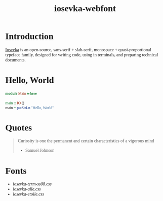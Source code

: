 #+TITLE: iosevka-webfont
#+EXPORT_FILE_NAME: index.html
#+OPTIONS: author:nil timestamp:nil
#+HTML_HEAD: <link rel="stylesheet" type="text/css" href="https://js-fun.github.io/iosevka-webfont/iosevka-term-ss08-17.0.2/iosevka-term-ss08.css" />
#+HTML_HEAD: <link rel="stylesheet" type="text/css" href="https://js-fun.github.io/iosevka-webfont/iosevka-etoile-17.0.2/iosevka-etoile.css" />
#+HTML_HEAD: <style type="text/css">
#+HTML_HEAD: body{font-family: 'Iosevka Etoile Web'}
#+HTML_HEAD: pre,code{font-family: 'Iosevka Term SS08 Web'}
#+HTML_HEAD: </style>

* Introduction

[[https://github.com/be5invis/Iosevka][Iosevka]] is an open-source, sans-serif + slab-serif, monospace + quasi‑proportional typeface family, designed for writing code, using in terminals, and preparing technical documents.

* Hello, World

#+begin_src haskell
module Main where

main :: IO ()
main = putStrLn "Hello, World"
#+end_src

* Quotes

#+begin_quote
Curiosity is one the permanent and certain characteristics of a vigorous mind

- Samuel Johnson

#+end_quote

* Fonts

- [[iosevka-term-ss08-17.0.2/iosevka-term-ss08.css][iosevka-term-ss08.css]]
- [[iosevka-aile-17.0.2/iosevka-aile.css][iosevka-aile.css]]
- [[iosevka-etoile-17.0.2/iosevka-etoile.css][iosevka-etoile.css]]
